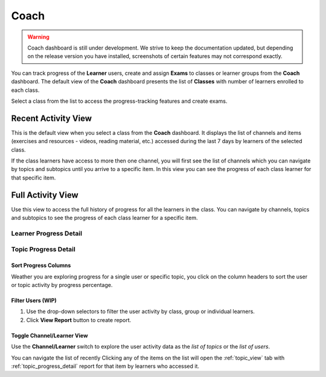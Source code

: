 Coach
=====

.. warning::
  Coach dashboard is still under development. We strive to keep the documentation updated, but depending on the release version you have installed, screenshots of certain features may not correspond exactly.


You can track progress of the **Learner** users, create and assign **Exams** to classes or learner groups from the **Coach** dashboard. The default view of the **Coach** dashboard presents the list of **Classes** with number of learners enrolled to each class. 

Select a class from the list to access the progress-tracking features and create exams.

.. image:: img/coach-home.png
  :alt: default coach view with list of classes 


.. _recent_view:

Recent Activity View
~~~~~~~~~~~~~~~~~~~~

This is the default view when you select a class from the **Coach** dashboard. It displays the list of channels and items (exercises and resources - videos, reading material, etc.) accessed during the last 7 days by learners of the selected class.

.. image:: img/coach-recent.png
  :alt: coach recent activity

If the class learners have access to more then one channel, you will first see the list of channels which you can navigate by topics and subtopics until you arrive to a specific item. In this view you can see the progress of each class learner for that specific item.

.. image:: img/recent-item-exercise.png
  :alt: item recent activity

.. TODO - still undecided if the exercise & resource column will be integrated in one

.. _topic_view:

Full Activity View
~~~~~~~~~~~~~~~~~~~~

Use this view to access the full history of progress for all the learners in the class. You can navigate by channels, topics and subtopics to see the progress of each class learner for a specific item.  



Learner Progress Detail
-----------------------

.. image:: img/learner_detail.png
  :alt: detail activity report for selected learner


.. _topic_progress_detail:

Topic Progress Detail
---------------------

.. image:: img/topic_detail.png
  :alt: detailed topic progress by learners


Sort Progress Columns
*********************

Weather you are exploring progress for a single user or specific topic, you click on the column headers to sort the user or topic activity by progress percentage.

.. image:: img/coach_reports_sort.png
  :alt: use column headers to sort the user activity



Filter Users (WIP)
******************

#. Use the drop-down selectors to filter the user activity by class, group or individual learners.
#. Click **View Report** button to create report.

.. image:: img/coach_reports_recent_filters2.png
  :alt: selectors to filter user activity in topic view


Toggle Channel/Learner View
***************************

Use the **Channel/Learner** switch to explore the user activity data as the *list of topics* or the *list of users*.

.. image:: img/channel_learner_switch.png
  :alt: toggle activity view between channel and learner


You can navigate the list of recently 
Clicking any of the items on the list will open the :ref:`topic_view` tab with :ref:`topic_progress_detail` report for that item by learners who accessed it.
